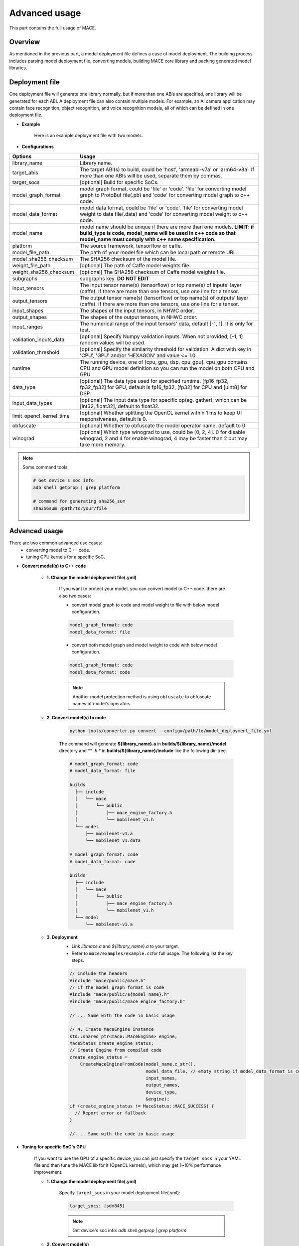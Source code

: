 Advanced usage
===============

This part contains the full usage of MACE.

Overview
---------

As mentioned in the previous part, a model deployment file defines a case of model deployment.
The building process includes parsing model deployment file, converting models,
building MACE core library and packing generated model libraries.

Deployment file
---------------


One deployment file will generate one library normally, but if more than one ABIs are specified,
one library will be generated for each ABI.
A deployment file can also contain multiple models. For example, an AI camera application may
contain face recognition, object recognition, and voice recognition models, all of which can be defined
in one deployment file.

* **Example**

    Here is an example deployment file with two models.

    .. literalinclude:: models/demo_models.yml
        :language: yaml


* **Configurations**


.. list-table::
    :header-rows: 1

    * - Options
      - Usage
    * - library_name
      - Library name.
    * - target_abis
      - The target ABI(s) to build, could be 'host', 'armeabi-v7a' or 'arm64-v8a'.
        If more than one ABIs will be used, separate them by commas.
    * - target_socs
      - [optional] Build for specific SoCs.
    * - model_graph_format
      - model graph format, could be 'file' or 'code'. 'file' for converting model graph to ProtoBuf file(.pb) and 'code' for converting model graph to c++ code.
    * - model_data_format
      - model data format, could be 'file' or 'code'. 'file' for converting model weight to data file(.data) and 'code' for converting model weight to c++ code.
    * - model_name
      - model name should be unique if there are more than one models.
        **LIMIT: if build_type is code, model_name will be used in c++ code so that model_name must comply with c++ name specification.**
    * - platform
      - The source framework, tensorflow or caffe.
    * - model_file_path
      - The path of your model file which can be local path or remote URL.
    * - model_sha256_checksum
      - The SHA256 checksum of the model file.
    * - weight_file_path
      - [optional] The path of Caffe model weights file.
    * - weight_sha256_checksum
      - [optional] The SHA256 checksum of Caffe model weights file.
    * - subgraphs
      - subgraphs key. **DO NOT EDIT**
    * - input_tensors
      - The input tensor name(s) (tensorflow) or top name(s) of inputs' layer (caffe).
        If there are more than one tensors, use one line for a tensor.
    * - output_tensors
      - The output tensor name(s) (tensorflow) or top name(s) of outputs' layer (caffe).
        If there are more than one tensors, use one line for a tensor.
    * - input_shapes
      - The shapes of the input tensors, in NHWC order.
    * - output_shapes
      - The shapes of the output tensors, in NHWC order.
    * - input_ranges
      - The numerical range of the input tensors' data, default [-1, 1]. It is only for test.
    * - validation_inputs_data
      - [optional] Specify Numpy validation inputs. When not provided, [-1, 1] random values will be used.
    * - validation_threshold
      - [optional] Specify the similarity threshold for validation. A dict with key in 'CPU', 'GPU' and/or 'HEXAGON' and value <= 1.0.
    * - runtime
      - The running device, one of [cpu, gpu, dsp, cpu_gpu]. cpu_gpu contains CPU and GPU model definition so you can run the model on both CPU and GPU.
    * - data_type
      - [optional] The data type used for specified runtime. [fp16_fp32, fp32_fp32] for GPU, default is fp16_fp32, [fp32] for CPU and [uint8] for DSP.
    * - input_data_types
      - [optional] The input data type for specific op(eg. gather), which can be [int32, float32], default to float32.
    * - limit_opencl_kernel_time
      - [optional] Whether splitting the OpenCL kernel within 1 ms to keep UI responsiveness, default is 0.
    * - obfuscate
      - [optional] Whether to obfuscate the model operator name, default to 0.
    * - winograd
      - [optional] Which type winograd to use, could be [0, 2, 4]. 0 for disable winograd, 2 and 4 for enable winograd, 4 may be faster than 2 but may take more memory.


.. note::

    Some command tools:

    .. code:: bash

        # Get device's soc info.
        adb shell getprop | grep platform

        # command for generating sha256_sum
        sha256sum /path/to/your/file


Advanced usage
--------------

There are two common advanced use cases:
  - converting model to C++ code.
  - tuning GPU kernels for a specific SoC.

* **Convert model(s) to C++ code**

    * **1. Change the model deployment file(.yml)**

        If you want to protect your model, you can convert model to C++ code. there are also two cases:

        * convert model graph to code and model weight to file with below model configuration.

        .. code:: sh

            model_graph_format: code
            model_data_format: file

        * convert both model graph and model weight to code with below model configuration.

        .. code:: sh

            model_graph_format: code
            model_data_format: code

        .. note::

             Another model protection method is using ``obfuscate`` to obfuscate names of model's operators.

    * **2. Convert model(s) to code**

        .. code:: sh

            python tools/converter.py convert --config=/path/to/model_deployment_file.yml

        The command will generate **${library_name}.a** in **builds/${library_name}/model** directory and
        ** *.h ** in **builds/${library_name}/include** like the following dir-tree.

        .. code::

             # model_graph_format: code
             # model_data_format: file

             builds
               ├── include
               │   └── mace
               │       └── public
               │           ├── mace_engine_factory.h
               │           └── mobilenet_v1.h
               └── model
                   ├── mobilenet-v1.a
                   └── mobilenet_v1.data

             # model_graph_format: code
             # model_data_format: code

             builds
               ├── include
               │   └── mace
               │       └── public
               │           ├── mace_engine_factory.h
               │           └── mobilenet_v1.h
               └── model
                   └── mobilenet-v1.a

    * **3. Deployment**
        * Link `libmace.a` and `${library_name}.a` to your target.
        * Refer to \ ``mace/examples/example.cc``\ for full usage. The following list the key steps.

        .. code:: cpp

            // Include the headers
            #include "mace/public/mace.h"
            // If the model_graph_format is code
            #include "mace/public/${model_name}.h"
            #include "mace/public/mace_engine_factory.h"

            // ... Same with the code in basic usage

            // 4. Create MaceEngine instance
            std::shared_ptr<mace::MaceEngine> engine;
            MaceStatus create_engine_status;
            // Create Engine from compiled code
            create_engine_status =
                CreateMaceEngineFromCode(model_name.c_str(),
                                         model_data_file, // empty string if model_data_format is code
                                         input_names,
                                         output_names,
                                         device_type,
                                         &engine);
            if (create_engine_status != MaceStatus::MACE_SUCCESS) {
              // Report error or fallback
            }

            // ... Same with the code in basic usage


* **Tuning for specific SoC's GPU**

    If you want to use the GPU of a specific device, you can just specify the ``target_socs`` in your YAML file and
    then tune the MACE lib for it (OpenCL kernels), which may get 1~10% performance improvement.

    * **1. Change the model deployment file(.yml)**

        Specify ``target_socs`` in your model deployment file(.yml):

        .. code:: sh

            target_socs: [sdm845]

        .. note::

            Get device's soc info: `adb shell getprop | grep platform`

    * **2. Convert model(s)**

        .. code:: sh

            python tools/converter.py convert --config=/path/to/model_deployment_file.yml

    * **3. Tuning**

        The tools/converter.py will enable automatic tuning for GPU kernels. This usually takes some
        time to finish depending on the complexity of your model.

        .. note::

             You should plug in device(s) with the specific SoC(s).


        .. code:: sh

            python tools/converter.py run --config=/path/to/model_deployment_file.yml --validate

        The command will generate two files in `builds/${library_name}/opencl`, like the following dir-tree.

        .. code::

              builds
              └── mobilenet-v2
                  ├── model
                  │   ├── mobilenet_v2.data
                  │   └── mobilenet_v2.pb
                  └── opencl
                      └── arm64-v8a
                         ├── moblinet-v2_compiled_opencl_kernel.MiNote3.sdm660.bin
                         └── moblinet-v2_tuned_opencl_parameter.MiNote3.sdm660.bin


        * **mobilenet-v2-gpu_compiled_opencl_kernel.MI6.msm8998.bin** stands for the OpenCL binaries
          used for your models, which could accelerate the initialization stage.
          Details please refer to `OpenCL Specification <https://www.khronos.org/registry/OpenCL/sdk/1.0/docs/man/xhtml/clCreateProgramWithBinary.html>`__.
        * **mobilenet-v2-tuned_opencl_parameter.MI6.msm8998.bin** stands for the tuned OpenCL parameters
          for the SoC.

    * **4. Deployment**
        * Change the names of files generated above for not collision and push them to **your own device's directory**.
        * Use like the previous procedure, below lists the key steps differently.

        .. code:: cpp

            // Include the headers
            #include "mace/public/mace.h"
            // 0. Declare the device type (must be same with ``runtime`` in configuration file)
            DeviceType device_type = DeviceType::GPU;

            // 1. configuration
            MaceStatus status;
            MaceEngineConfig config(device_type);
            std::shared_ptr<GPUContext> gpu_context;

            const std::string storage_path ="path/to/storage";
            gpu_context = GPUContextBuilder()
                .SetStoragePath(storage_path)
                .SetOpenCLBinaryPaths(path/to/opencl_binary_paths)
                .SetOpenCLParameterPath(path/to/opencl_parameter_file)
                .Finalize();
            config.SetGPUContext(gpu_context);
            config.SetGPUHints(
                static_cast<GPUPerfHint>(GPUPerfHint::PERF_NORMAL),
                static_cast<GPUPriorityHint>(GPUPriorityHint::PRIORITY_LOW));

            // ... Same with the code in basic usage.


Useful Commands
---------------
* **run the model**

.. code:: sh

    # Test model run time
    python tools/converter.py run --config=/path/to/model_deployment_file.yml --round=100

    # Validate the correctness by comparing the results against the
    # original model and framework, measured with cosine distance for similarity.
    python tools/converter.py run --config=/path/to/model_deployment_file.yml --validate

    # Check the memory usage of the model(**Just keep only one model in deployment file**)
    python tools/converter.py run --config=/path/to/model_deployment_file.yml --round=10000 &
    sleep 5
    adb shell dumpsys meminfo | grep mace_run
    kill %1


.. warning::

    ``run`` rely on ``convert`` command, you should ``convert`` before ``run``.

* **benchmark and profile model**

.. code:: sh

    # Benchmark model, get detailed statistics of each Op.
    python tools/converter.py benchmark --config=/path/to/model_deployment_file.yml


.. warning::

    ``benchmark`` rely on ``convert`` command, you should ``benchmark`` after ``convert``.

**Common arguments**

    .. list-table::
        :header-rows: 1

        * - option
          - type
          - default
          - commands
          - explanation
        * - --omp_num_threads
          - int
          - -1
          - ``run``/``benchmark``
          - number of threads
        * - --cpu_affinity_policy
          - int
          - 1
          - ``run``/``benchmark``
          - 0:AFFINITY_NONE/1:AFFINITY_BIG_ONLY/2:AFFINITY_LITTLE_ONLY
        * - --gpu_perf_hint
          - int
          - 3
          - ``run``/``benchmark``
          - 0:DEFAULT/1:LOW/2:NORMAL/3:HIGH
        * - --gpu_perf_hint
          - int
          - 3
          - ``run``/``benchmark``
          - 0:DEFAULT/1:LOW/2:NORMAL/3:HIGH
        * - --gpu_priority_hint
          - int
          - 3
          - ``run``/``benchmark``
          - 0:DEFAULT/1:LOW/2:NORMAL/3:HIGH

Use ``-h`` to get detailed help.

.. code:: sh

    python tools/converter.py -h
    python tools/converter.py build -h
    python tools/converter.py run -h
    python tools/converter.py benchmark -h

Reduce Library Size
-------------------
* **dynamic library**

    The generated dynamic library by script ``tools/build-standalone-lib.sh`` is about ``1.6M`` for
    ``armeabi-v7a`` and ``2.1M`` for ``arm64-v8a``. It can be reduced by modifying some build options.

    - If the models don't need to run on device ``dsp``, change the build option ``--define hexagon=true``
      to ``false``. And the library will be decreased about ``100KB``.

    - Futher more, if only ``cpu`` device needed, change ``--define opencl=true`` to ``false``. This way
      will reduce half of library size to about ``700KB`` for ``armeabi-v7a`` and ``1000KB`` for ``arm64-v8a``

    - About ``300KB`` can be reduced when add ``--config symbol_hidden`` building option. It will change
      the visibility of inner apis in libmace.so and lead to linking error when load model(s) in ``code``
      but no effection for ``file`` mode.

* **static library**

    - The methods in dynamic library can be useful for static library too. In additional, the static
      library may also contain model graph and model datas if the configs ``model_graph_format`` and
      ``model_data_format`` in deployment file are set to ``code``.

    - It is recommended to use ``version script`` and ``strip`` feature when linking mace static library. The effect is remarkable.
